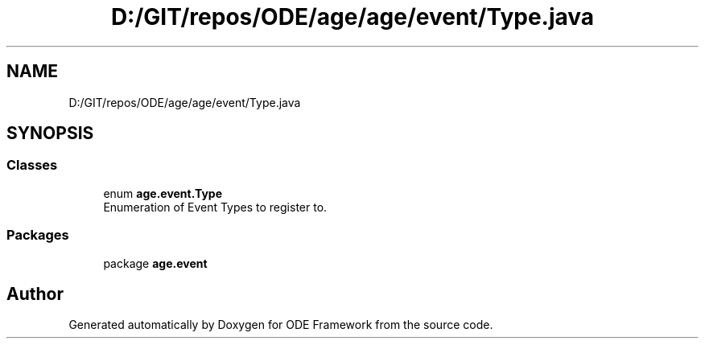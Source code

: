 .TH "D:/GIT/repos/ODE/age/age/event/Type.java" 3 "Version 1" "ODE Framework" \" -*- nroff -*-
.ad l
.nh
.SH NAME
D:/GIT/repos/ODE/age/age/event/Type.java
.SH SYNOPSIS
.br
.PP
.SS "Classes"

.in +1c
.ti -1c
.RI "enum \fBage\&.event\&.Type\fP"
.br
.RI "Enumeration of Event Types to register to\&. "
.in -1c
.SS "Packages"

.in +1c
.ti -1c
.RI "package \fBage\&.event\fP"
.br
.in -1c
.SH "Author"
.PP 
Generated automatically by Doxygen for ODE Framework from the source code\&.
